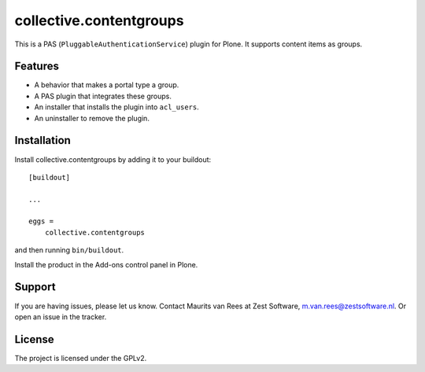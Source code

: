 .. This README is meant for consumption by humans and pypi. Pypi can render rst files so please do not use Sphinx features.
   If you want to learn more about writing documentation, please check out: http://docs.plone.org/about/documentation_styleguide.html
   This text does not appear on pypi. It is a comment.

========================
collective.contentgroups
========================

This is a PAS (``PluggableAuthenticationService``) plugin for Plone.
It supports content items as groups.


Features
--------

- A behavior that makes a portal type a group.
- A PAS plugin that integrates these groups.
- An installer that installs the plugin into ``acl_users``.
- An uninstaller to remove the plugin.


Installation
------------

Install collective.contentgroups by adding it to your buildout::

    [buildout]

    ...

    eggs =
        collective.contentgroups


and then running ``bin/buildout``.

Install the product in the Add-ons control panel in Plone.


Support
-------

If you are having issues, please let us know.
Contact Maurits van Rees at Zest Software, m.van.rees@zestsoftware.nl.
Or open an issue in the tracker.


License
-------

The project is licensed under the GPLv2.
